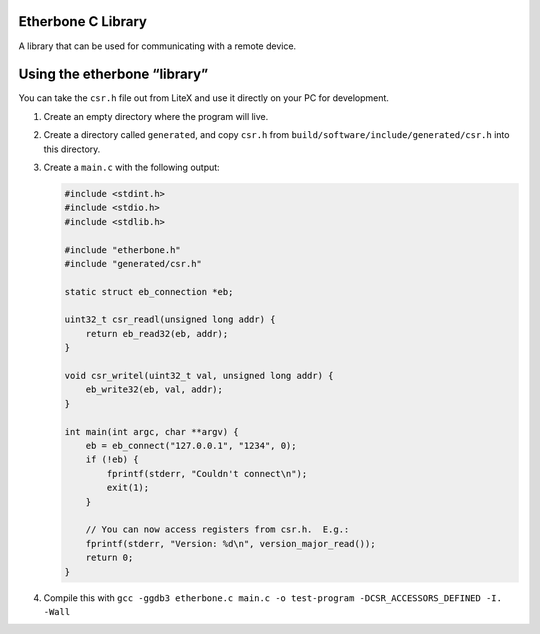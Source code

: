 Etherbone C Library
===================

A library that can be used for communicating with a remote device.

Using the etherbone “library”
=============================

You can take the ``csr.h`` file out from LiteX and use it directly on
your PC for development.

1. Create an empty directory where the program will live.
2. Create a directory called ``generated``, and copy ``csr.h`` from
   ``build/software/include/generated/csr.h`` into this directory.
3. Create a ``main.c`` with the following output:

   .. code:: cpp

      #include <stdint.h>
      #include <stdio.h>
      #include <stdlib.h>

      #include "etherbone.h"
      #include "generated/csr.h"

      static struct eb_connection *eb;

      uint32_t csr_readl(unsigned long addr) {
          return eb_read32(eb, addr);
      }

      void csr_writel(uint32_t val, unsigned long addr) {
          eb_write32(eb, val, addr);
      }

      int main(int argc, char **argv) {
          eb = eb_connect("127.0.0.1", "1234", 0);
          if (!eb) {
              fprintf(stderr, "Couldn't connect\n");
              exit(1);
          }

          // You can now access registers from csr.h.  E.g.:
          fprintf(stderr, "Version: %d\n", version_major_read());
          return 0;
      }

4. Compile this with
   ``gcc -ggdb3 etherbone.c main.c -o test-program -DCSR_ACCESSORS_DEFINED -I. -Wall``
